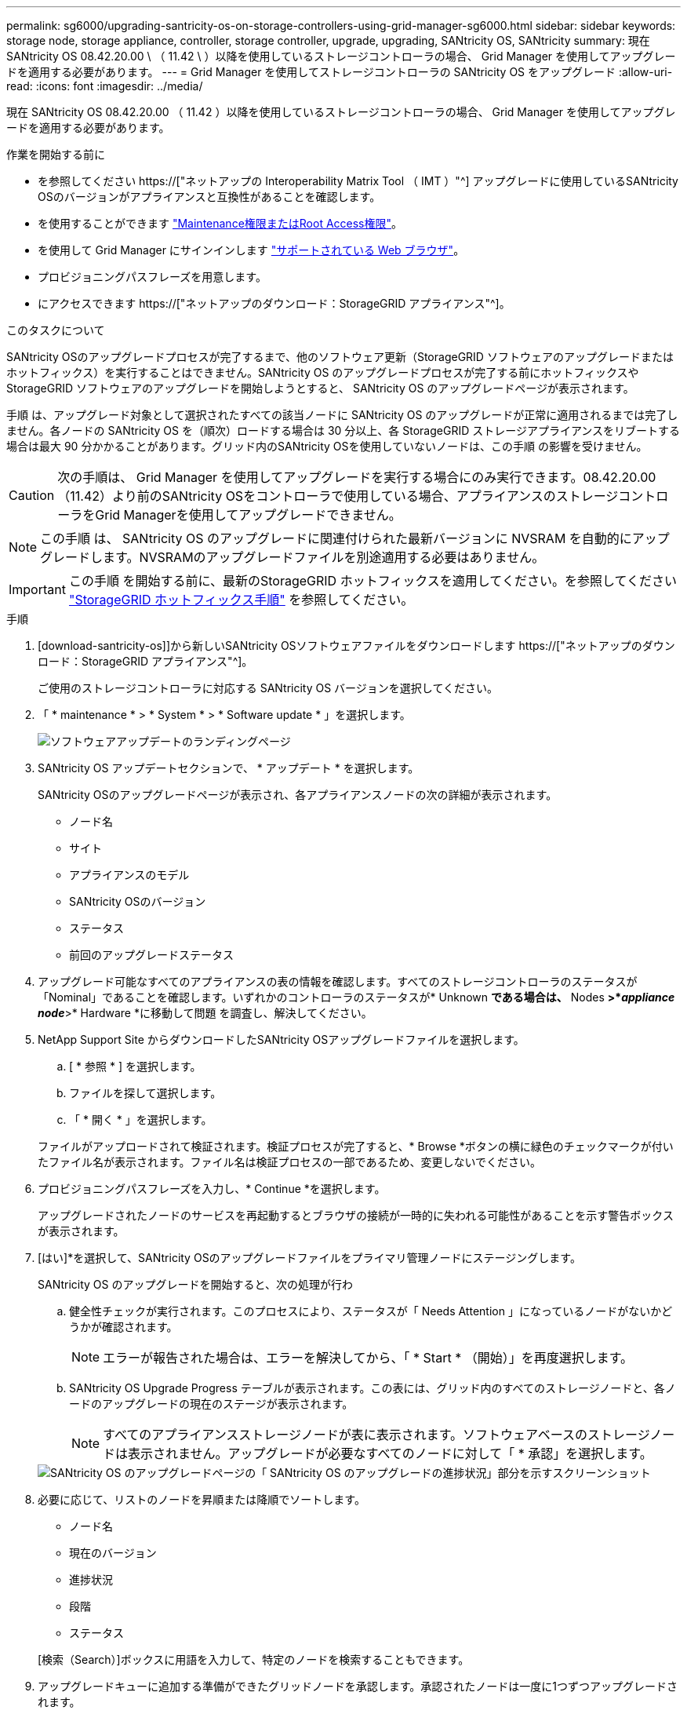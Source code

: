 ---
permalink: sg6000/upgrading-santricity-os-on-storage-controllers-using-grid-manager-sg6000.html 
sidebar: sidebar 
keywords: storage node, storage appliance, controller, storage controller, upgrade, upgrading, SANtricity OS, SANtricity 
summary: 現在 SANtricity OS 08.42.20.00 \ （ 11.42 \ ）以降を使用しているストレージコントローラの場合、 Grid Manager を使用してアップグレードを適用する必要があります。 
---
= Grid Manager を使用してストレージコントローラの SANtricity OS をアップグレード
:allow-uri-read: 
:icons: font
:imagesdir: ../media/


[role="lead"]
現在 SANtricity OS 08.42.20.00 （ 11.42 ）以降を使用しているストレージコントローラの場合、 Grid Manager を使用してアップグレードを適用する必要があります。

.作業を開始する前に
* を参照してください https://["ネットアップの Interoperability Matrix Tool （ IMT ）"^] アップグレードに使用しているSANtricity OSのバージョンがアプライアンスと互換性があることを確認します。
* を使用することができます link:../admin/admin-group-permissions.html["Maintenance権限またはRoot Access権限"]。
* を使用して Grid Manager にサインインします link:../admin/web-browser-requirements.html["サポートされている Web ブラウザ"]。
* プロビジョニングパスフレーズを用意します。
* にアクセスできます https://["ネットアップのダウンロード：StorageGRID アプライアンス"^]。


.このタスクについて
SANtricity OSのアップグレードプロセスが完了するまで、他のソフトウェア更新（StorageGRID ソフトウェアのアップグレードまたはホットフィックス）を実行することはできません。SANtricity OS のアップグレードプロセスが完了する前にホットフィックスや StorageGRID ソフトウェアのアップグレードを開始しようとすると、 SANtricity OS のアップグレードページが表示されます。

手順 は、アップグレード対象として選択されたすべての該当ノードに SANtricity OS のアップグレードが正常に適用されるまでは完了しません。各ノードの SANtricity OS を（順次）ロードする場合は 30 分以上、各 StorageGRID ストレージアプライアンスをリブートする場合は最大 90 分かかることがあります。グリッド内のSANtricity OSを使用していないノードは、この手順 の影響を受けません。


CAUTION: 次の手順は、 Grid Manager を使用してアップグレードを実行する場合にのみ実行できます。08.42.20.00（11.42）より前のSANtricity OSをコントローラで使用している場合、アプライアンスのストレージコントローラをGrid Managerを使用してアップグレードできません。


NOTE: この手順 は、 SANtricity OS のアップグレードに関連付けられた最新バージョンに NVSRAM を自動的にアップグレードします。NVSRAMのアップグレードファイルを別途適用する必要はありません。


IMPORTANT: この手順 を開始する前に、最新のStorageGRID ホットフィックスを適用してください。を参照してください link:../maintain/storagegrid-hotfix-procedure.html["StorageGRID ホットフィックス手順"] を参照してください。

.手順
. [download-santricity-os]]から新しいSANtricity OSソフトウェアファイルをダウンロードします https://["ネットアップのダウンロード：StorageGRID アプライアンス"^]。
+
ご使用のストレージコントローラに対応する SANtricity OS バージョンを選択してください。

. 「 * maintenance * > * System * > * Software update * 」を選択します。
+
image::../media/software_update_landing.png[ソフトウェアアップデートのランディングページ]

. SANtricity OS アップデートセクションで、 * アップデート * を選択します。
+
SANtricity OSのアップグレードページが表示され、各アプライアンスノードの次の詳細が表示されます。

+
** ノード名
** サイト
** アプライアンスのモデル
** SANtricity OSのバージョン
** ステータス
** 前回のアップグレードステータス


. アップグレード可能なすべてのアプライアンスの表の情報を確認します。すべてのストレージコントローラのステータスが「Nominal」であることを確認します。いずれかのコントローラのステータスが* Unknown *である場合は、* Nodes *>*_appliance node_*>* Hardware *に移動して問題 を調査し、解決してください。
. NetApp Support Site からダウンロードしたSANtricity OSアップグレードファイルを選択します。
+
.. [ * 参照 * ] を選択します。
.. ファイルを探して選択します。
.. 「 * 開く * 」を選択します。


+
ファイルがアップロードされて検証されます。検証プロセスが完了すると、* Browse *ボタンの横に緑色のチェックマークが付いたファイル名が表示されます。ファイル名は検証プロセスの一部であるため、変更しないでください。

. プロビジョニングパスフレーズを入力し、* Continue *を選択します。
+
アップグレードされたノードのサービスを再起動するとブラウザの接続が一時的に失われる可能性があることを示す警告ボックスが表示されます。

. [はい]*を選択して、SANtricity OSのアップグレードファイルをプライマリ管理ノードにステージングします。
+
SANtricity OS のアップグレードを開始すると、次の処理が行わ

+
.. 健全性チェックが実行されます。このプロセスにより、ステータスが「 Needs Attention 」になっているノードがないかどうかが確認されます。
+

NOTE: エラーが報告された場合は、エラーを解決してから、「 * Start * （開始）」を再度選択します。

.. SANtricity OS Upgrade Progress テーブルが表示されます。この表には、グリッド内のすべてのストレージノードと、各ノードのアップグレードの現在のステージが表示されます。
+

NOTE: すべてのアプライアンスストレージノードが表に表示されます。ソフトウェアベースのストレージノードは表示されません。アップグレードが必要なすべてのノードに対して「 * 承認」を選択します。

+
image::../media/santricity_upgrade_progress_table.png[SANtricity OS のアップグレードページの「 SANtricity OS のアップグレードの進捗状況」部分を示すスクリーンショット]



. 必要に応じて、リストのノードを昇順または降順でソートします。
+
** ノード名
** 現在のバージョン
** 進捗状況
** 段階
** ステータス


+
[検索（Search）]ボックスに用語を入力して、特定のノードを検索することもできます。

. アップグレードキューに追加する準備ができたグリッドノードを承認します。承認されたノードは一度に1つずつアップグレードされます。
+

IMPORTANT: アプライアンスストレージノードを停止およびリブートする準備ができていることを確認するまでは、そのノードのSANtricity OSのアップグレードを承認しないでください。ノードで SANtricity OS のアップグレードが承認されると、そのノードのサービスが停止し、アップグレードプロセスが開始されます。その後、ノードのアップグレードが完了すると、アプライアンスノードがリブートされます。このような処理を実行すると、ノードと通信しているクライアントで原因 サービスが中断する可能性があります。

+
** すべてのストレージノードをSANtricity OSのアップグレードキューに追加するには、*[すべてを承認]*ボタンを選択します。
+

NOTE: ノードのアップグレード順序が重要な場合は、ノードまたはノードのグループを1つずつ承認し、各ノードでアップグレードが完了するまで待ってから次のノードを承認します。

** 1 つ以上の * 承認 * ボタンを選択して、 SANtricity OS アップグレードキューに 1 つ以上のノードを追加します。[Status]が[Nominal]でない場合、[Approve]*ボタンは無効になります。
+
[* Approve * （承認） ] を選択すると、アップグレードプロセスによってノードをアップグレードできるかどうかが決定されます。ノードをアップグレード可能な場合は、アップグレードキューに追加されます。

+
ノードによっては、選択したアップグレードファイルが意図的に適用されていないため、これらのノードをアップグレードせずにアップグレードプロセスを完了することができます。ノードが意図的にアップグレードされていない状態になると、「 complete 」（アップグレード試行）と表示され、ノードがアップグレードされなかった理由が Details 列に表示されます。



. SANtricity OS アップグレードキューからノードまたはすべてのノードを削除する必要がある場合は、「 * Remove * 」または「 * Remove All * 」を選択します。
+
ステージが Queued を超えると、「 * Remove * 」ボタンは非表示になり、 SANtricity OS のアップグレード処理からノードを削除できなくなります。

. 承認された各グリッドノードに SANtricity OS のアップグレードが適用されるまで待ちます。
+
** SANtricity OSのアップグレードの適用中にいずれかのノードの[Stage]列が「Error」になっている場合、そのノードのアップグレードは失敗しています。テクニカルサポートの助言を受けて、アプライアンスをリカバリするためにメンテナンスモードに切り替えることが必要になる場合があります。
** ノードのファームウェアが古すぎてGrid Managerを使用してアップグレードできない場合は、[Stage]列に「Error」と表示され、ノードのSANtricity OSをアップグレードするにはメンテナンスモードを使用する必要があるという詳細情報が表示されます。エラーを解決するには、次の手順を実行します。
+
... メンテナンスモードを使用して、「エラー」のステージが表示されるノードの SANtricity OS をアップグレードします。
... Grid Manager を使用して、 SANtricity OS のアップグレードを再起動して完了します。




+
承認済みのすべてのノードでSANtricity OSのアップグレードが完了すると、SANtricity OS Upgrade Progress]テーブルが閉じ、アップグレードされたノード数とアップグレードが完了した日時を示す緑のバナーが表示されます。

. ノードをアップグレードできない場合は、[Details]列に表示された理由をメモして適切に対処します。
+

NOTE: 表示されたすべてのストレージノードで SANtricity OS のアップグレードを承認するまで、 SANtricity OS のアップグレードプロセスは完了しません。

+
[cols="1a,2a"]
|===
| 理由 | 推奨される対処方法 


 a| 
ストレージノードはすでにアップグレードされています。
 a| 
これ以上の操作は必要ありません。



 a| 
このノードではSANtricity OSのアップグレードは実行できません。
 a| 
StorageGRID システムで管理できるストレージコントローラがノードにありません。このメッセージが表示されているノードをアップグレードせずに、アップグレードプロセスを完了します。



 a| 
SANtricity OSファイルがこのノードに対応していません。
 a| 
ノードには、選択したファイルとは別のSANtricity OSファイルが必要です。現在のアップグレードが完了したら、ノードの正しい SANtricity OS ファイルをダウンロードして、アップグレードプロセスを繰り返します。

|===
. ノードの承認を終了し、 SANtricity OS ページに戻って新しい SANtricity OS ファイルのアップロードを許可する場合は、次の手順を実行します。
+
.. [ ノードをスキップして終了 ] を選択します。
+
該当するすべてのノードをアップグレードせずにアップグレードプロセスを終了するかどうかを確認する警告が表示されます。

.. 「 * OK * 」を選択して、「 * SANtricity OS * 」ページに戻ります。
.. ノードの承認を続行する準備ができたら、 <<download-santricity-os,SANtricity OSをダウンロードします>> をクリックしてアップグレードプロセスを再開してください。
+

NOTE: すでに承認され、エラーなしでアップグレードされたノードはアップグレードされたまま



. 別の SANtricity OS アップグレードファイルが必要な、完了段階のノードすべてについて、このアップグレード手順 を繰り返します。
+

NOTE: ステータスが「 Needs Attention 」のノードがある場合は、メンテナンスモードを使用してアップグレードを実行します。



.関連情報
https://["NetApp Interoperability Matrix Tool で確認できます"^]

link:upgrading-santricity-os-on-storage-controllers-using-maintenance-mode-sg6000.html["ストレージコントローラの SANtricity OS をメンテナンスモードでアップグレードします"]
